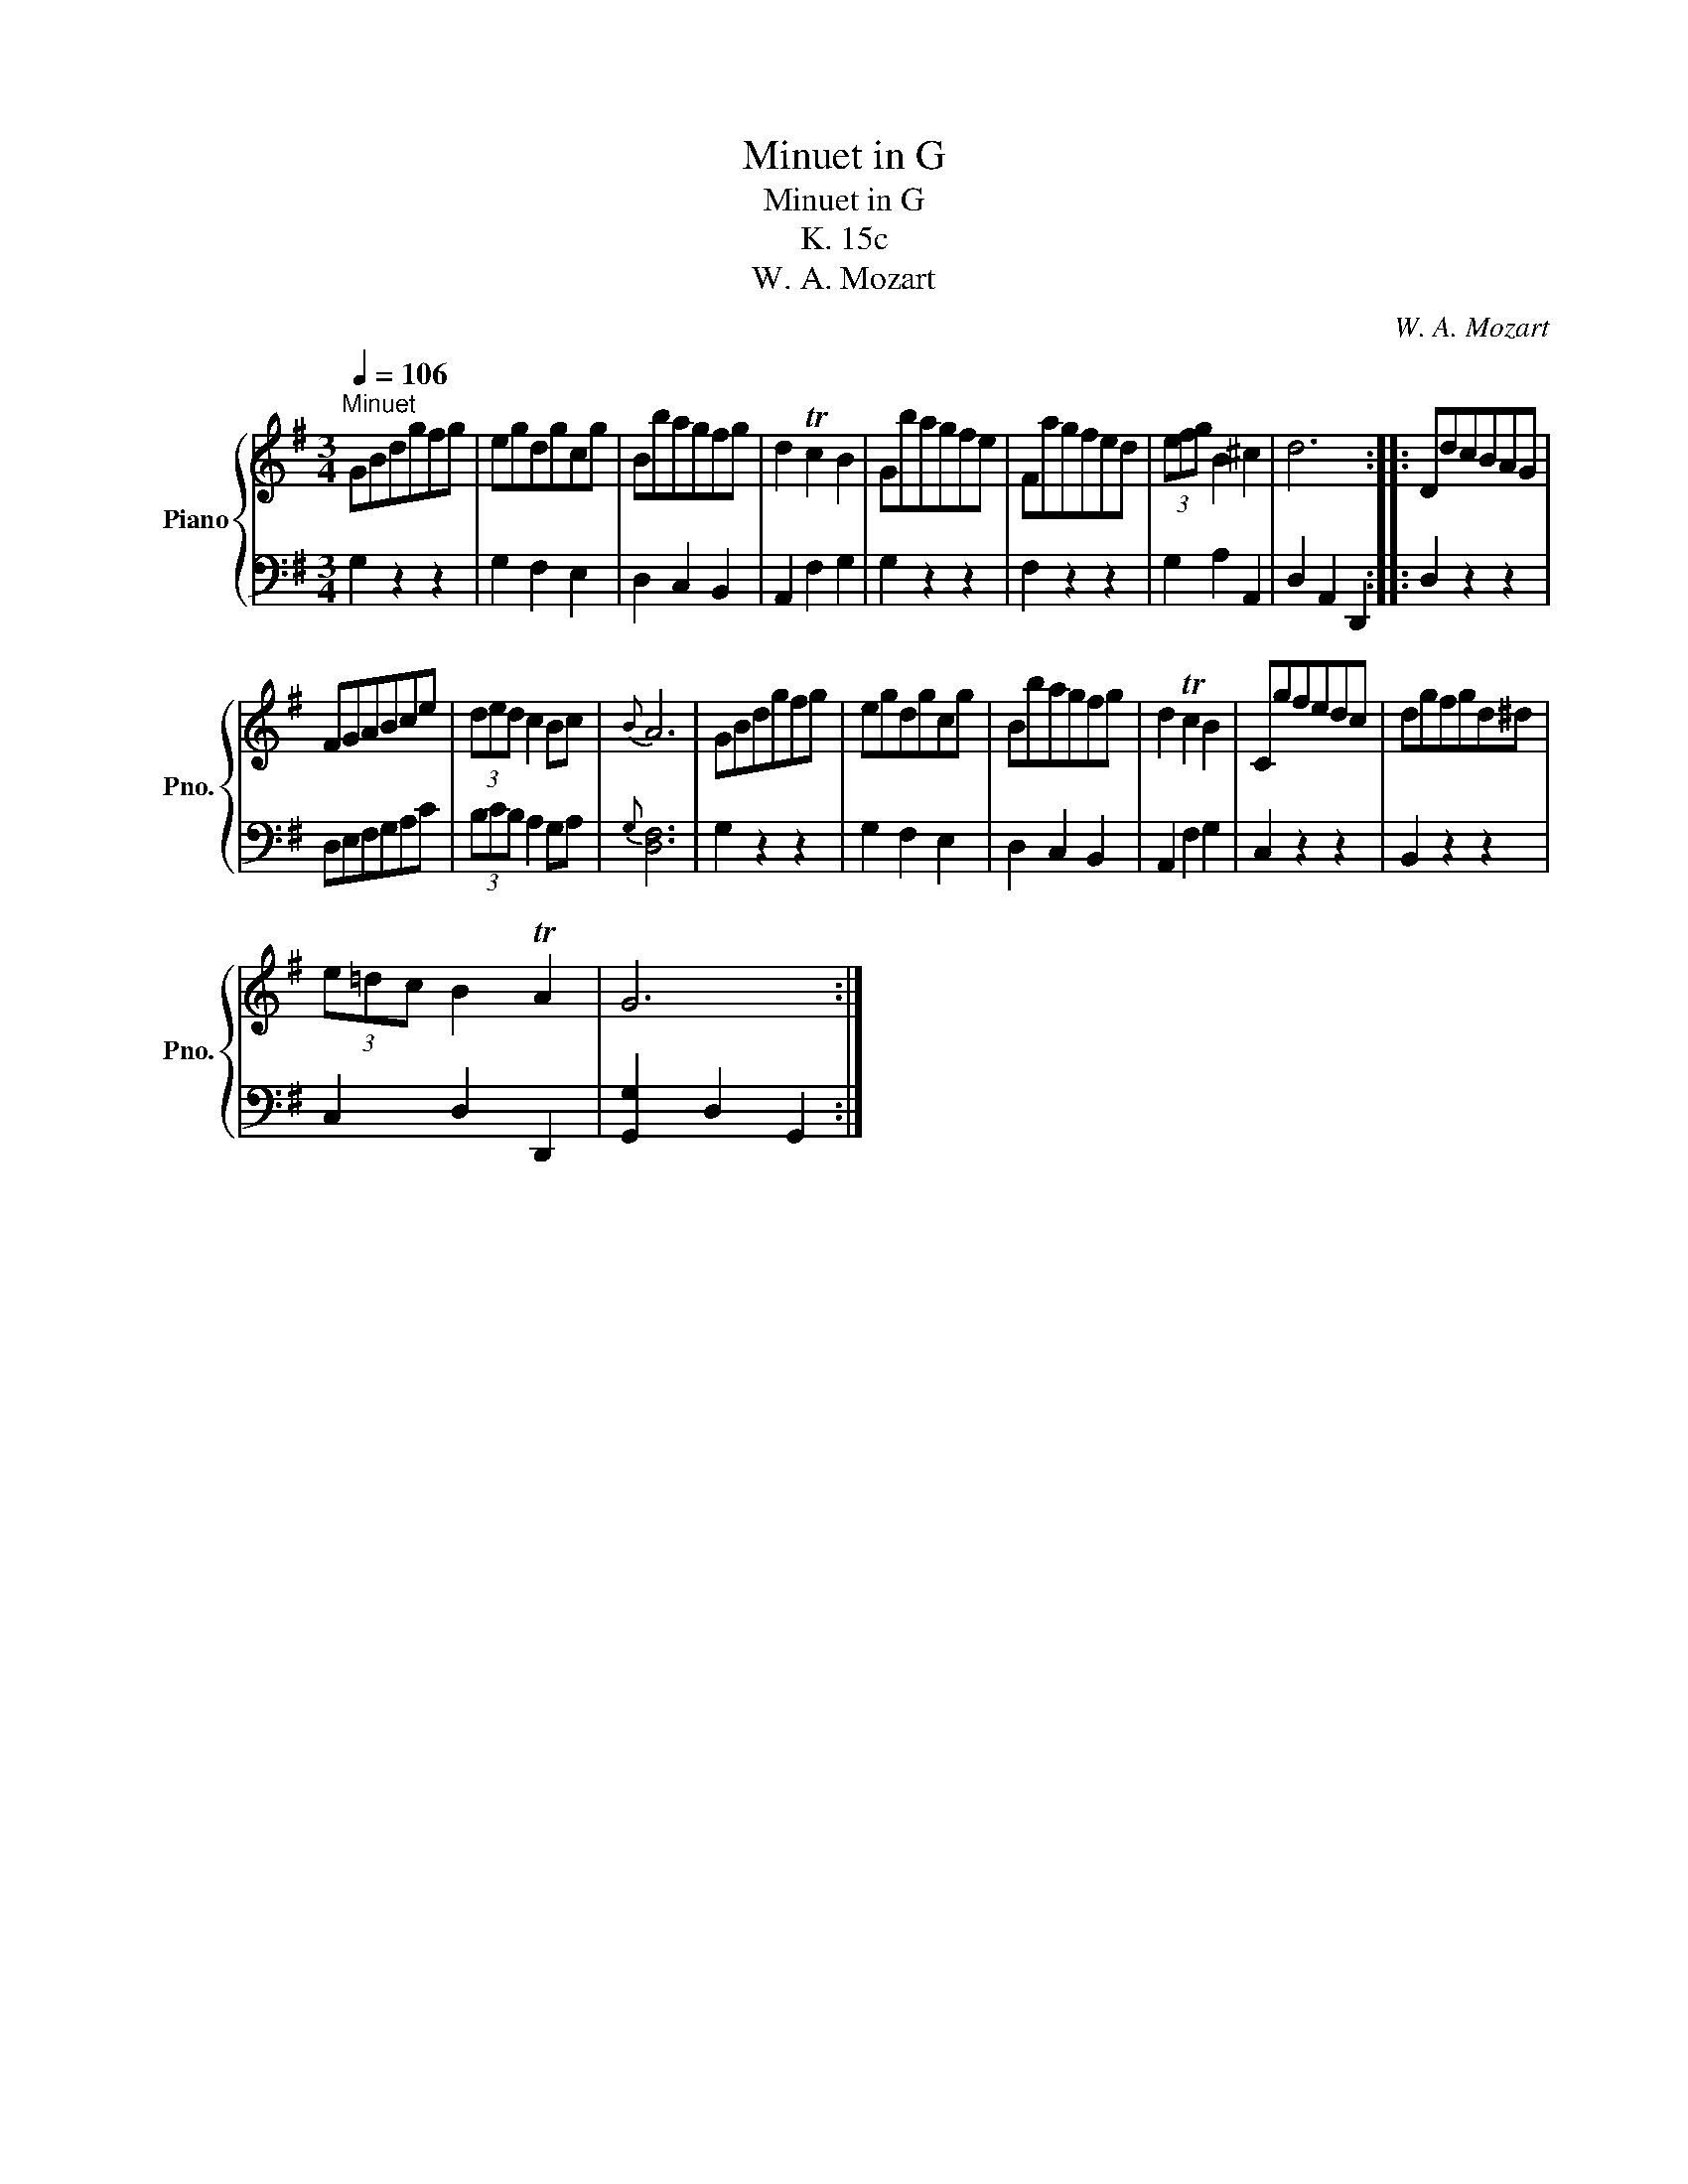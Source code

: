 X:1
T:Minuet in G
T:Minuet in G
T:K. 15c
T:W. A. Mozart
C:W. A. Mozart
%%score { 1 | 2 }
L:1/8
Q:1/4=106
M:3/4
K:G
V:1 treble nm="Piano" snm="Pno."
V:2 bass 
V:1
"^Minuet" GBdgfg | egdgcg | Bbagfg | d2 Tc2 B2 | Gbagfe | Fagfed | (3efg B2 ^c2 | d6 :: DdcBAG | %9
 FGABce | (3ded c2 Bc |{B} A6 | GBdgfg | egdgcg | Bbagfg | d2 Tc2 B2 | Cgfedc | dgfgd^d | %18
 (3e=dc B2 TA2 | G6 :| %20
V:2
 G,2 z2 z2 | G,2 F,2 E,2 | D,2 C,2 B,,2 | A,,2 F,2 G,2 | G,2 z2 z2 | F,2 z2 z2 | G,2 A,2 A,,2 | %7
 D,2 A,,2 D,,2 :: D,2 z2 z2 | D,E,F,G,A,C | (3B,CB, A,2 G,A, |{G,} [D,F,]6 | G,2 z2 z2 | %13
 G,2 F,2 E,2 | D,2 C,2 B,,2 | A,,2 F,2 G,2 | C,2 z2 z2 | B,,2 z2 z2 | C,2 D,2 D,,2 | %19
 [G,,G,]2 D,2 G,,2 :| %20

